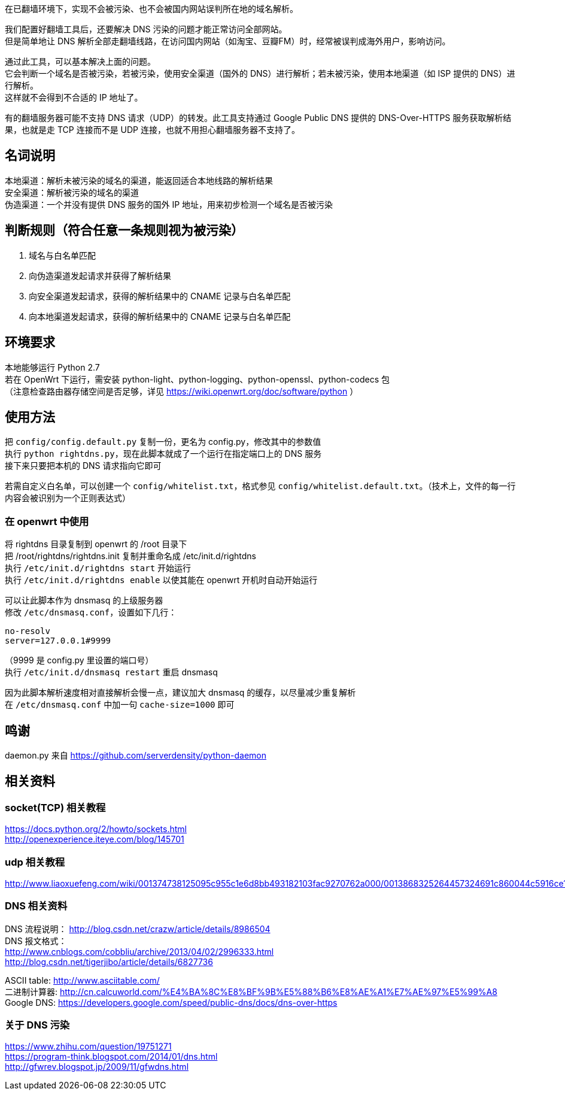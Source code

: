在已翻墙环境下，实现不会被污染、也不会被国内网站误判所在地的域名解析。

我们配置好翻墙工具后，还要解决 DNS 污染的问题才能正常访问全部网站。 +
但是简单地让 DNS 解析全部走翻墙线路，在访问国内网站（如淘宝、豆瓣FM）时，经常被误判成海外用户，影响访问。 +

通过此工具，可以基本解决上面的问题。 +
它会判断一个域名是否被污染，若被污染，使用安全渠道（国外的 DNS）进行解析；若未被污染，使用本地渠道（如 ISP 提供的 DNS）进行解析。 +
这样就不会得到不合适的 IP 地址了。

有的翻墙服务器可能不支持 DNS 请求（UDP）的转发。此工具支持通过 Google Public DNS 提供的 DNS-Over-HTTPS 服务获取解析结果，也就是走 TCP 连接而不是 UDP 连接，也就不用担心翻墙服务器不支持了。

== 名词说明
本地渠道：解析未被污染的域名的渠道，能返回适合本地线路的解析结果 +
安全渠道：解析被污染的域名的渠道 +
伪造渠道：一个并没有提供 DNS 服务的国外 IP 地址，用来初步检测一个域名是否被污染

== 判断规则（符合任意一条规则视为被污染）
. 域名与白名单匹配
. 向伪造渠道发起请求并获得了解析结果
. 向安全渠道发起请求，获得的解析结果中的 CNAME 记录与白名单匹配
. 向本地渠道发起请求，获得的解析结果中的 CNAME 记录与白名单匹配

== 环境要求
本地能够运行 Python 2.7 +
若在 OpenWrt 下运行，需安装 python-light、python-logging、python-openssl、python-codecs 包 +
（注意检查路由器存储空间是否足够，详见 https://wiki.openwrt.org/doc/software/python ）

== 使用方法
把 `config/config.default.py` 复制一份，更名为 config.py，修改其中的参数值 +
执行 `python rightdns.py`，现在此脚本就成了一个运行在指定端口上的 DNS 服务 +
接下来只要把本机的 DNS 请求指向它即可

若需自定义白名单，可以创建一个 `config/whitelist.txt`，格式参见 `config/whitelist.default.txt`。（技术上，文件的每一行内容会被识别为一个正则表达式）

=== 在 openwrt 中使用
将 rightdns 目录复制到 openwrt 的 /root 目录下 +
把 /root/rightdns/rightdns.init 复制并重命名成 /etc/init.d/rightdns +
执行 `/etc/init.d/rightdns start` 开始运行 +
执行 `/etc/init.d/rightdns enable` 以使其能在 openwrt 开机时自动开始运行

可以让此脚本作为 dnsmasq 的上级服务器 +
修改 `/etc/dnsmasq.conf`，设置如下几行：
....
no-resolv
server=127.0.0.1#9999
....
（9999 是 config.py 里设置的端口号） +
执行 `/etc/init.d/dnsmasq restart` 重启 dnsmasq

因为此脚本解析速度相对直接解析会慢一点，建议加大 dnsmasq 的缓存，以尽量减少重复解析 +
在 `/etc/dnsmasq.conf` 中加一句 `cache-size=1000` 即可


== 鸣谢
daemon.py 来自 https://github.com/serverdensity/python-daemon

== 相关资料
=== socket(TCP) 相关教程
https://docs.python.org/2/howto/sockets.html +
http://openexperience.iteye.com/blog/145701

=== udp 相关教程
http://www.liaoxuefeng.com/wiki/001374738125095c955c1e6d8bb493182103fac9270762a000/0013868325264457324691c860044c5916ce11b305cb814000

=== DNS 相关资料
DNS 流程说明： http://blog.csdn.net/crazw/article/details/8986504 +
DNS 报文格式： +
http://www.cnblogs.com/cobbliu/archive/2013/04/02/2996333.html +
http://blog.csdn.net/tigerjibo/article/details/6827736

ASCII table:   http://www.asciitable.com/ +
二进制计算器:    http://cn.calcuworld.com/%E4%BA%8C%E8%BF%9B%E5%88%B6%E8%AE%A1%E7%AE%97%E5%99%A8 +
Google DNS:    https://developers.google.com/speed/public-dns/docs/dns-over-https

=== 关于 DNS 污染
https://www.zhihu.com/question/19751271 +
https://program-think.blogspot.com/2014/01/dns.html +
http://gfwrev.blogspot.jp/2009/11/gfwdns.html
